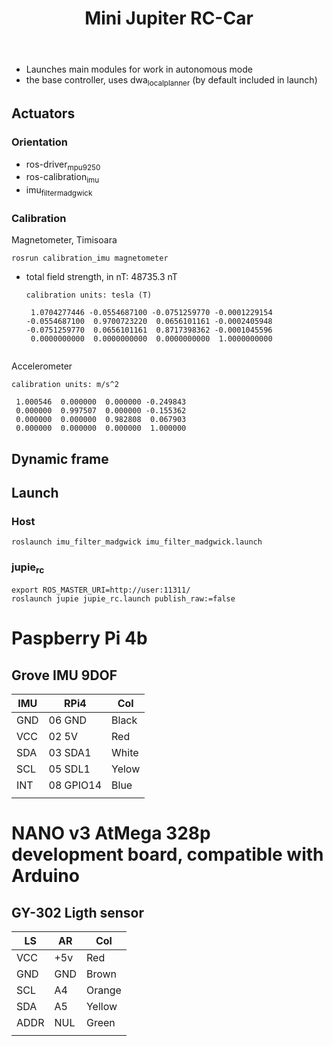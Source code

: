 
#+STARTUP: showeverything
#+TITLE: Mini Jupiter RC-Car


- Launches main modules for work in autonomous mode
- the base controller, uses dwa_local_planner (by default included in launch)


** Actuators

*** Orientation
	- ros-driver_mpu9250
	- ros-calibration_imu
	- imu_filter_madgwick

*** Calibration
	Magnetometer, Timisoara
	: rosrun calibration_imu magnetometer
	- total field strength, in nT: 48735.3 nT
	  #+begin_example
calibration units: tesla (T)

 1.0704277446 -0.0554687100 -0.0751259770 -0.0001229154
-0.0554687100  0.9700723220  0.0656101161 -0.0002405948
-0.0751259770  0.0656101161  0.8717398362 -0.0001045596
 0.0000000000  0.0000000000  0.0000000000  1.0000000000

	  #+end_example
	Accelerometer
	#+begin_example
calibration units: m/s^2

 1.000546  0.000000  0.000000 -0.249843
 0.000000  0.997507  0.000000 -0.155362
 0.000000  0.000000  0.982808  0.067903
 0.000000  0.000000  0.000000  1.000000
	#+end_example

** Dynamic frame

** Launch
*** Host
	: roslaunch imu_filter_madgwick imu_filter_madgwick.launch

*** jupie_rc
	: export ROS_MASTER_URI=http://user:11311/
	: roslaunch jupie jupie_rc.launch publish_raw:=false


* Paspberry Pi 4b

** Grove IMU 9DOF

   | IMU | RPi4      | Col   |
   |-----+-----------+-------|
   | GND | 06 GND    | Black |
   | VCC | 02 5V     | Red   |
   | SDA | 03 SDA1   | White |
   | SCL | 05 SDL1   | Yelow |
   | INT | 08 GPIO14 | Blue  |
   |     |           |       |

* NANO v3 AtMega 328p development board, compatible with Arduino

** GY-302 Ligth sensor

   | LS   | AR  | Col    |
   |------+-----+--------|
   | VCC  | +5v | Red    |
   | GND  | GND | Brown  |
   | SCL  | A4  | Orange |
   | SDA  | A5  | Yellow |
   | ADDR | NUL | Green  |
   |      |     |        |
